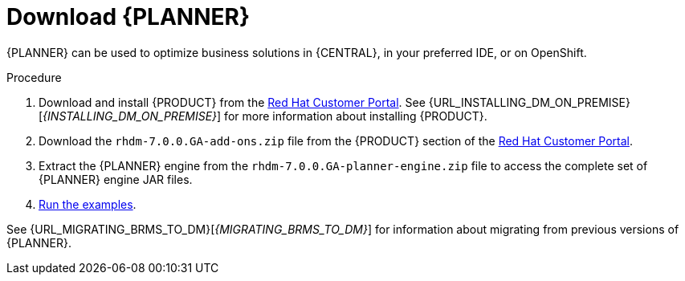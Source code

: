 [id='optimizer-download-proc']
= Download {PLANNER}

{PLANNER} can be used to optimize business solutions in {CENTRAL}, in your preferred IDE, or on OpenShift.

.Procedure
. Download and install {PRODUCT} from the https://access.redhat.com[Red Hat Customer Portal]. See {URL_INSTALLING_DM_ON_PREMISE}[_{INSTALLING_DM_ON_PREMISE}_] for more information about installing {PRODUCT}.
. Download the `rhdm-7.0.0.GA-add-ons.zip` file from the {PRODUCT} section of the https://access.redhat.com/downloads[Red Hat Customer Portal]. 
. Extract the {PLANNER} engine from the `rhdm-7.0.0.GA-planner-engine.zip` file to access the complete set of {PLANNER} engine JAR files. 
. xref:optimizer-running-the-examples-proc[Run the examples].


See {URL_MIGRATING_BRMS_TO_DM}[_{MIGRATING_BRMS_TO_DM}_] for information about migrating from previous versions of {PLANNER}.

